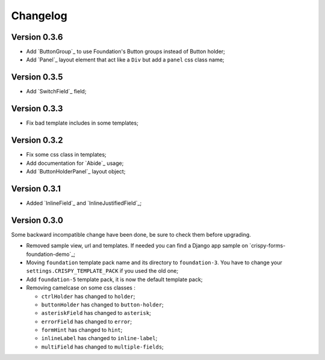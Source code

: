 =========
Changelog
=========

Version 0.3.6
*************

* Add `ButtonGroup`_ to use Foundation's Button groups instead of Button holder;
* Add `Panel`_ layout element that act like a ``Div`` but add a ``panel`` css class name;

Version 0.3.5
*************

* Add `SwitchField`_ field;

Version 0.3.3
*************

* Fix bad template includes in some templates;

Version 0.3.2
*************

* Fix some css class in templates;
* Add documentation for `Abide`_ usage;
* Add `ButtonHolderPanel`_ layout object;

Version 0.3.1
*************

* Added `InlineField`_ and `InlineJustifiedField`_;

Version 0.3.0
*************

Some backward incompatible change have been done, be sure to check them before upgrading.

* Removed sample view, url and templates. If needed you can find a Django app sample on `crispy-forms-foundation-demo`_;
* Moving ``foundation`` template pack name and its directory to ``foundation-3``. You have to change your ``settings.CRISPY_TEMPLATE_PACK`` if you used the old one;
* Add ``foundation-5`` template pack, it is now the default template pack;
* Removing camelcase on some css classes :

  * ``ctrlHolder`` has changed to ``holder``;
  * ``buttonHolder`` has changed to ``button-holder``;
  * ``asteriskField`` has changed to ``asterisk``;
  * ``errorField`` has changed to ``error``;
  * ``formHint`` has changed to ``hint``;
  * ``inlineLabel`` has changed to ``inline-label``;
  * ``multiField`` has changed to ``multiple-fields``;
